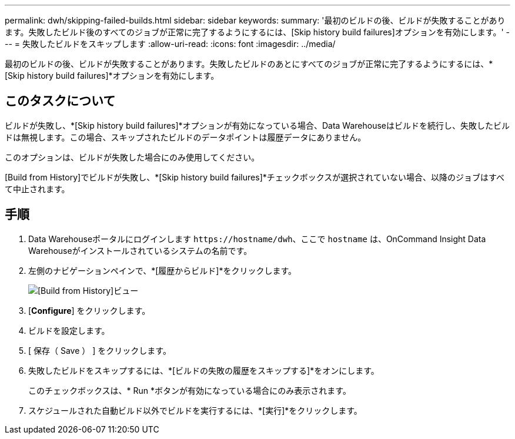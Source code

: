 ---
permalink: dwh/skipping-failed-builds.html 
sidebar: sidebar 
keywords:  
summary: '最初のビルドの後、ビルドが失敗することがあります。失敗したビルド後のすべてのジョブが正常に完了するようにするには、[Skip history build failures]オプションを有効にします。' 
---
= 失敗したビルドをスキップします
:allow-uri-read: 
:icons: font
:imagesdir: ../media/


[role="lead"]
最初のビルドの後、ビルドが失敗することがあります。失敗したビルドのあとにすべてのジョブが正常に完了するようにするには、*[Skip history build failures]*オプションを有効にします。



== このタスクについて

ビルドが失敗し、*[Skip history build failures]*オプションが有効になっている場合、Data Warehouseはビルドを続行し、失敗したビルドは無視します。この場合、スキップされたビルドのデータポイントは履歴データにありません。

このオプションは、ビルドが失敗した場合にのみ使用してください。

[Build from History]でビルドが失敗し、*[Skip history build failures]*チェックボックスが選択されていない場合、以降のジョブはすべて中止されます。



== 手順

. Data Warehouseポータルにログインします `+https://hostname/dwh+`、ここで `hostname` は、OnCommand Insight Data Warehouseがインストールされているシステムの名前です。
. 左側のナビゲーションペインで、*[履歴からビルド]*をクリックします。
+
image::../media/oci-dwh-admin-buildfromhistory-gif.gif[[Build from History]ビュー]

. [*Configure*] をクリックします。
. ビルドを設定します。
. [ 保存（ Save ） ] をクリックします。
. 失敗したビルドをスキップするには、*[ビルドの失敗の履歴をスキップする]*をオンにします。
+
このチェックボックスは、* Run *ボタンが有効になっている場合にのみ表示されます。

. スケジュールされた自動ビルド以外でビルドを実行するには、*[実行]*をクリックします。

